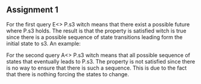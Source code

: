 ** Assignment 1
   For the first query E<> P.s3 witch means that there exist a possible future where P.s3 holds. The result is that the property is satisfied witch is true since there is a possible sequence of state transitions leading form the initial state to s3.
   An example:

   For the second query A<> P.s3 witch means that all possible sequence of states that eventually leads to P.s3. The property is not satisfied since there is no way to ensure that there is such a sequence. This is due to the fact that there is nothing forcing the states to change.
